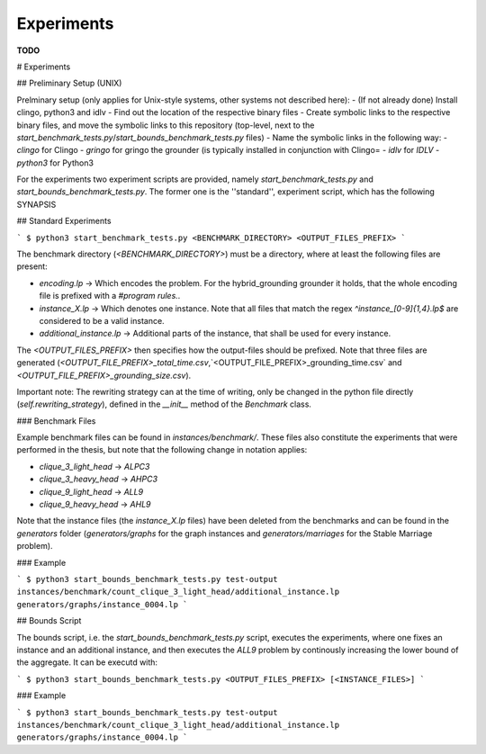 Experiments
============

**TODO**

# Experiments

## Preliminary Setup (UNIX)

Prelminary setup (only applies for Unix-style systems, other systems not described here):
- (If not already done) Install clingo, python3 and idlv
- Find out the location of the respective binary files
- Create symbolic links to the respective binary files, and move the symbolic links to this repository (top-level, next to the `start_benchmark_tests.py`/`start_bounds_benchmark_tests.py` files)
- Name the symbolic links in the following way:
- `clingo` for Clingo
- `gringo` for gringo the grounder (is typically installed in conjunction with Clingo=
- `idlv` for `IDLV`
- `python3` for Python3

For the experiments two experiment scripts are provided, namely `start_benchmark_tests.py` and `start_bounds_benchmark_tests.py`. The former one is the ''standard'', experiment script, which has the following SYNAPSIS

## Standard Experiments

```
$ python3 start_benchmark_tests.py <BENCHMARK_DIRECTORY> <OUTPUT_FILES_PREFIX>
```

The benchmark directory (`<BENCHMARK_DIRECTORY>`) must be a directory, where at least the following files are present:

- `encoding.lp` -> Which encodes the problem. For the hybrid_grounding grounder it holds, that the whole encoding file is prefixed with a `#program rules.`.
- `instance_X.lp` -> Which denotes one instance. Note that all files that match the regex `^instance_[0-9]{1,4}\.lp$` are considered to be a valid instance.
- `additional_instance.lp` -> Additional parts of the instance, that shall be used for every instance.


The `<OUTPUT_FILES_PREFIX>` then specifies how the output-files should be prefixed. Note that three files are generated (`<OUTPUT_FILE_PREFIX>_total_time.csv`,`<OUTPUT_FILE_PREFIX>_grounding_time.csv` and `<OUTPUT_FILE_PREFIX>_grounding_size.csv`).

Important note: The rewriting strategy can at the time of writing, only be changed in the python file directly (`self.rewriting_strategy`), defined in the `__init__` method of the `Benchmark` class.

### Benchmark Files

Example benchmark files can be found in `instances/benchmark/`. These files also constitute the experiments that were performed in the thesis, but note that the following change in notation applies:

- `clique_3_light_head` -> `ALPC3`
- `clique_3_heavy_head` -> `AHPC3`
- `clique_9_light_head` -> `ALL9`
- `clique_9_heavy_head` -> `AHL9`

Note that the instance files (the `instance_X.lp` files) have been deleted from the benchmarks and can be found in the `generators` folder (`generators/graphs` for the graph instances and `generators/marriages` for the Stable Marriage problem).

### Example

```
$ python3 start_bounds_benchmark_tests.py test-output instances/benchmark/count_clique_3_light_head/additional_instance.lp generators/graphs/instance_0004.lp 
```

## Bounds Script

The bounds script, i.e. the `start_bounds_benchmark_tests.py` script, executes the experiments, where one fixes an instance and an additional instance, and then executes the `ALL9` problem by continously increasing the lower bound of the aggregate. It can be executd with:

```
$ python3 start_bounds_benchmark_tests.py <OUTPUT_FILES_PREFIX> [<INSTANCE_FILES>]
```

### Example

```
$ python3 start_bounds_benchmark_tests.py test-output instances/benchmark/count_clique_3_light_head/additional_instance.lp generators/graphs/instance_0004.lp 
```

